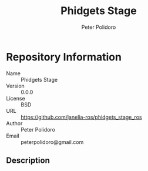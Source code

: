 #+TITLE: Phidgets Stage
#+AUTHOR: Peter Polidoro
#+EMAIL: peterpolidoro@gmail.com

* Repository Information
  - Name :: Phidgets Stage
  - Version :: 0.0.0
  - License :: BSD
  - URL :: https://github.com/janelia-ros/phidgets_stage_ros
  - Author :: Peter Polidoro
  - Email :: peterpolidoro@gmail.com

** Description
